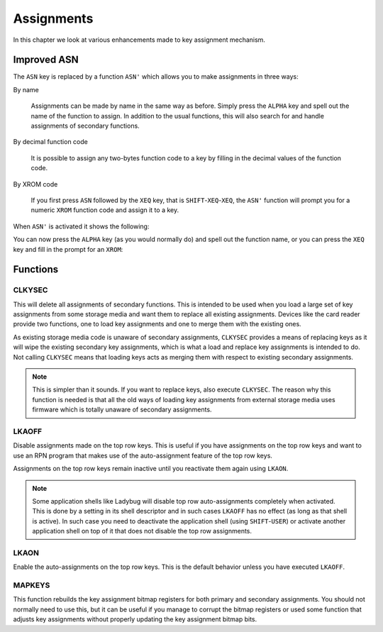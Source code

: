 ***********
Assignments
***********

In this chapter we look at various enhancements made to key assignment
mechanism.

Improved ASN
============

.. index:: assignment; by name, assignment; of function code, assignment; XROM identity

The ``ASN`` key is replaced by a function ``ASN'`` which allows you to
make assignments in three ways:

By name

   Assignments can be made by name in the same way as before. Simply
   press the ``ALPHA`` key and spell out the name of the function to
   assign. In addition to the usual functions, this will also search
   for and handle assignments of secondary functions.

By decimal function code

   It is possible to assign any two-bytes function code to a key by
   filling in the decimal values of the function code.

By XROM code

   If you first press ``ASN`` followed by the ``XEQ`` key, that is
   ``SHIFT``-``XEQ``-``XEQ``, the ``ASN'`` function will prompt you
   for a numeric ``XROM`` function code and assign it to a key.

When ``ASN'`` is activated it shows the following:

.. image:: _static/asn-1.*

You can now press the ``ALPHA`` key (as you would normally do) and
spell out the function name, or you can press the ``XEQ`` key and fill
in the prompt for an ``XROM``:

.. image:: _static/asn-xrom-1.*

.. image:: _static/asn-xrom-2.*

.. image:: _static/asn-xrom-3.*

.. image:: _static/asn-xrom-4.*

.. image:: _static/asn-xrom-5.*


Functions
=========

.. index:: CLKYSEC, assignments; loading

CLKYSEC
-------

This will delete all assignments of secondary functions. This is
intended to be used when you load a large set of key assignments from
some storage media and want them to replace all existing
assignments. Devices like the card reader provide two functions, one
to load key assignments and one to merge them with the existing ones.

As existing storage media code is unaware of secondary assignments,
``CLKYSEC`` provides a means of replacing keys as it will wipe the
existing secondary key assignments, which is what a load and replace
key assignments is intended to do. Not calling ``CLKYSEC`` means that
loading keys acts as merging them with respect to existing secondary
assignments.

.. note::

   This is simpler than it sounds. If you want to replace
   keys, also execute ``CLKYSEC``. The reason why this function is
   needed is that all the old ways of loading key assignments from
   external storage media uses firmware which is totally unaware
   of secondary assignments.

.. index:: LKAOFF, auto-assignments, assignment; auto

LKAOFF
------

Disable assignments made on the top row keys. This is useful if you
have assignments on the top row keys and want to use an RPN program
that makes use of the auto-assignment feature of the top row keys.

Assignments on the top row keys remain inactive until you reactivate
them again using ``LKAON``.

.. note::

   Some application shells like Ladybug will disable top row
   auto-assignments completely when activated. This is done by a
   setting in its shell descriptor and in such cases ``LKAOFF`` has no
   effect (as long as that shell is active). In such case you need to
   deactivate the application shell (using ``SHIFT``-``USER``) or
   activate another application shell on top of it that does not
   disable the top row assignments.

.. index:: LKAON, auto-assignments, assignment; auto

LKAON
-----

Enable the auto-assignments on the top row keys. This is the default
behavior unless you have executed ``LKAOFF``.

MAPKEYS
-------

.. index:: MAPKEYS, assignment; rebuild bitmaps

This function rebuilds the key assignment bitmap registers for both
primary and secondary assignments. You should not normally need to use
this, but it can be useful if you manage to corrupt the bitmap registers or
used some function that adjusts key assignments without properly
updating the key assignment bitmap bits.

